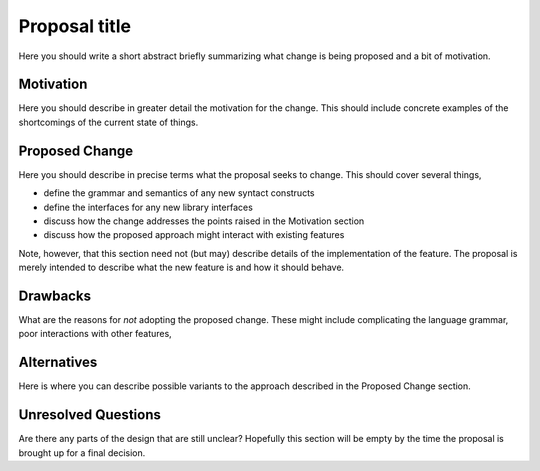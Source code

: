 .. trac-ticket:: Leave blank. This will eventually be filled with the Trac
                 ticket number which will track the progress of the
                 implementation of the feature.

.. proposal-number:: leave blank

Proposal title
==============

Here you should write a short abstract briefly summarizing what change is
being proposed and a bit of motivation.

Motivation
----------

Here you should describe in greater detail the motivation for the change. This
should include concrete examples of the shortcomings of the current
state of things.

Proposed Change
---------------

Here you should describe in precise terms what the proposal seeks to change.
This should cover several things,

* define the grammar and semantics of any new syntact constructs
* define the interfaces for any new library interfaces
* discuss how the change addresses the points raised in the Motivation section
* discuss how the proposed approach might interact with existing features  

Note, however, that this section need not (but may) describe details of the
implementation of the feature. The proposal is merely intended to describe what
the new feature is and how it should behave.

Drawbacks
---------

What are the reasons for *not* adopting the proposed change. These might include
complicating the language grammar, poor interactions with other features, 

Alternatives
------------

Here is where you can describe possible variants to the approach described in
the Proposed Change section.

Unresolved Questions
--------------------

Are there any parts of the design that are still unclear? Hopefully this section
will be empty by the time the proposal is brought up for a final decision.
